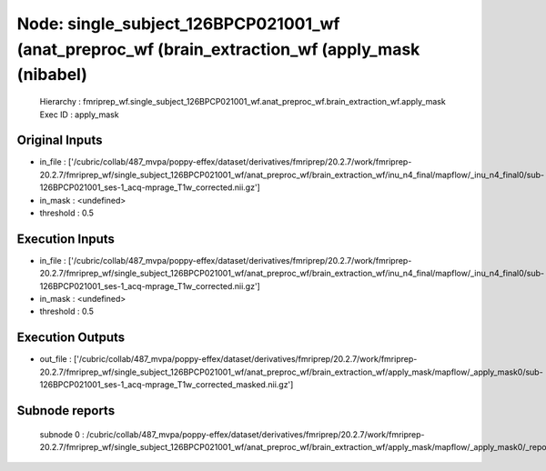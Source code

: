 Node: single_subject_126BPCP021001_wf (anat_preproc_wf (brain_extraction_wf (apply_mask (nibabel)
=================================================================================================


 Hierarchy : fmriprep_wf.single_subject_126BPCP021001_wf.anat_preproc_wf.brain_extraction_wf.apply_mask
 Exec ID : apply_mask


Original Inputs
---------------


* in_file : ['/cubric/collab/487_mvpa/poppy-effex/dataset/derivatives/fmriprep/20.2.7/work/fmriprep-20.2.7/fmriprep_wf/single_subject_126BPCP021001_wf/anat_preproc_wf/brain_extraction_wf/inu_n4_final/mapflow/_inu_n4_final0/sub-126BPCP021001_ses-1_acq-mprage_T1w_corrected.nii.gz']
* in_mask : <undefined>
* threshold : 0.5


Execution Inputs
----------------


* in_file : ['/cubric/collab/487_mvpa/poppy-effex/dataset/derivatives/fmriprep/20.2.7/work/fmriprep-20.2.7/fmriprep_wf/single_subject_126BPCP021001_wf/anat_preproc_wf/brain_extraction_wf/inu_n4_final/mapflow/_inu_n4_final0/sub-126BPCP021001_ses-1_acq-mprage_T1w_corrected.nii.gz']
* in_mask : <undefined>
* threshold : 0.5


Execution Outputs
-----------------


* out_file : ['/cubric/collab/487_mvpa/poppy-effex/dataset/derivatives/fmriprep/20.2.7/work/fmriprep-20.2.7/fmriprep_wf/single_subject_126BPCP021001_wf/anat_preproc_wf/brain_extraction_wf/apply_mask/mapflow/_apply_mask0/sub-126BPCP021001_ses-1_acq-mprage_T1w_corrected_masked.nii.gz']


Subnode reports
---------------


 subnode 0 : /cubric/collab/487_mvpa/poppy-effex/dataset/derivatives/fmriprep/20.2.7/work/fmriprep-20.2.7/fmriprep_wf/single_subject_126BPCP021001_wf/anat_preproc_wf/brain_extraction_wf/apply_mask/mapflow/_apply_mask0/_report/report.rst


